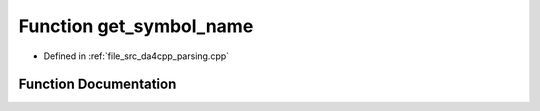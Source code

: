 .. _exhale_function_namespaceanonymous__namespace_02parsing_8cpp_03_1ac430d3ad690250bf8698fab850116d7d:

Function get_symbol_name
========================

- Defined in :ref:`file_src_da4cpp_parsing.cpp`


Function Documentation
----------------------


.. doxygenfunction:: get_symbol_name(const CXCursor&)
   :project: da4cpp